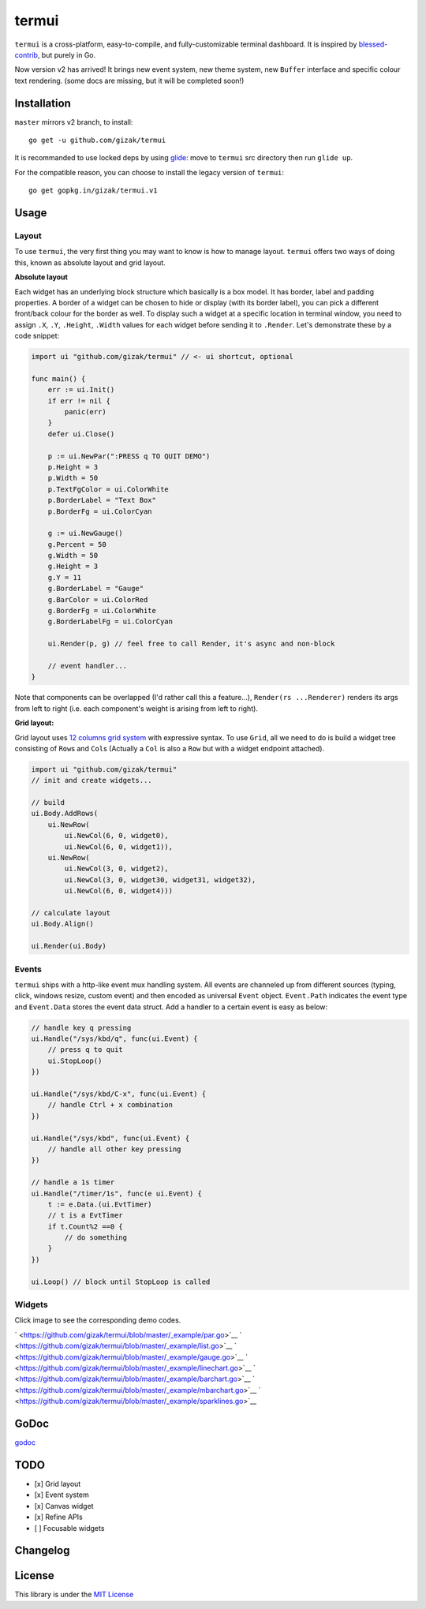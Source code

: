 termui |Build Status| |Doc Status|
==================================

``termui`` is a cross-platform, easy-to-compile, and fully-customizable
terminal dashboard. It is inspired by
`blessed-contrib <https://github.com/yaronn/blessed-contrib>`__, but
purely in Go.

Now version v2 has arrived! It brings new event system, new theme
system, new ``Buffer`` interface and specific colour text rendering.
(some docs are missing, but it will be completed soon!)

Installation
------------

``master`` mirrors v2 branch, to install:

::

    go get -u github.com/gizak/termui

It is recommanded to use locked deps by using
`glide <https://glide.sh>`__: move to ``termui`` src directory then run
``glide up``.

For the compatible reason, you can choose to install the legacy version
of ``termui``:

::

    go get gopkg.in/gizak/termui.v1

Usage
-----

Layout
~~~~~~

To use ``termui``, the very first thing you may want to know is how to
manage layout. ``termui`` offers two ways of doing this, known as
absolute layout and grid layout.

**Absolute layout**

Each widget has an underlying block structure which basically is a box
model. It has border, label and padding properties. A border of a widget
can be chosen to hide or display (with its border label), you can pick a
different front/back colour for the border as well. To display such a
widget at a specific location in terminal window, you need to assign
``.X``, ``.Y``, ``.Height``, ``.Width`` values for each widget before
sending it to ``.Render``. Let's demonstrate these by a code snippet:

.. code:: go

        import ui "github.com/gizak/termui" // <- ui shortcut, optional

        func main() {
            err := ui.Init()
            if err != nil {
                panic(err)
            }
            defer ui.Close()

            p := ui.NewPar(":PRESS q TO QUIT DEMO")
            p.Height = 3
            p.Width = 50
            p.TextFgColor = ui.ColorWhite
            p.BorderLabel = "Text Box"
            p.BorderFg = ui.ColorCyan

            g := ui.NewGauge()
            g.Percent = 50
            g.Width = 50
            g.Height = 3
            g.Y = 11
            g.BorderLabel = "Gauge"
            g.BarColor = ui.ColorRed
            g.BorderFg = ui.ColorWhite
            g.BorderLabelFg = ui.ColorCyan

            ui.Render(p, g) // feel free to call Render, it's async and non-block

            // event handler...
        }

Note that components can be overlapped (I'd rather call this a
feature...), ``Render(rs ...Renderer)`` renders its args from left to
right (i.e. each component's weight is arising from left to right).

**Grid layout:**

Grid layout uses `12 columns grid
system <http://www.w3schools.com/bootstrap/bootstrap_grid_system.asp>`__
with expressive syntax. To use ``Grid``, all we need to do is build a
widget tree consisting of ``Row``\ s and ``Col``\ s (Actually a ``Col``
is also a ``Row`` but with a widget endpoint attached).

.. code:: go

        import ui "github.com/gizak/termui"
        // init and create widgets...

        // build
        ui.Body.AddRows(
            ui.NewRow(
                ui.NewCol(6, 0, widget0),
                ui.NewCol(6, 0, widget1)),
            ui.NewRow(
                ui.NewCol(3, 0, widget2),
                ui.NewCol(3, 0, widget30, widget31, widget32),
                ui.NewCol(6, 0, widget4)))

        // calculate layout
        ui.Body.Align()

        ui.Render(ui.Body)

Events
~~~~~~

``termui`` ships with a http-like event mux handling system. All events
are channeled up from different sources (typing, click, windows resize,
custom event) and then encoded as universal ``Event`` object.
``Event.Path`` indicates the event type and ``Event.Data`` stores the
event data struct. Add a handler to a certain event is easy as below:

.. code:: go

        // handle key q pressing
        ui.Handle("/sys/kbd/q", func(ui.Event) {
            // press q to quit
            ui.StopLoop()
        })

        ui.Handle("/sys/kbd/C-x", func(ui.Event) {
            // handle Ctrl + x combination
        })

        ui.Handle("/sys/kbd", func(ui.Event) {
            // handle all other key pressing
        })

        // handle a 1s timer
        ui.Handle("/timer/1s", func(e ui.Event) {
            t := e.Data.(ui.EvtTimer)
            // t is a EvtTimer
            if t.Count%2 ==0 {
                // do something
            }
        })

        ui.Loop() // block until StopLoop is called

Widgets
~~~~~~~

Click image to see the corresponding demo codes.

` <https://github.com/gizak/termui/blob/master/_example/par.go>`__
` <https://github.com/gizak/termui/blob/master/_example/list.go>`__
` <https://github.com/gizak/termui/blob/master/_example/gauge.go>`__
` <https://github.com/gizak/termui/blob/master/_example/linechart.go>`__
` <https://github.com/gizak/termui/blob/master/_example/barchart.go>`__
` <https://github.com/gizak/termui/blob/master/_example/mbarchart.go>`__
` <https://github.com/gizak/termui/blob/master/_example/sparklines.go>`__

GoDoc
-----

`godoc <https://godoc.org/github.com/gizak/termui>`__

TODO
----

-  [x] Grid layout
-  [x] Event system
-  [x] Canvas widget
-  [x] Refine APIs
-  [ ] Focusable widgets

Changelog
---------

License
-------

This library is under the `MIT
License <http://opensource.org/licenses/MIT>`__

.. |Build Status| image:: https://travis-ci.org/gizak/termui.svg?branch=master
   :target: https://travis-ci.org/gizak/termui
.. |Doc Status| image:: https://godoc.org/github.com/gizak/termui?status.png
   :target: https://godoc.org/github.com/gizak/termui
